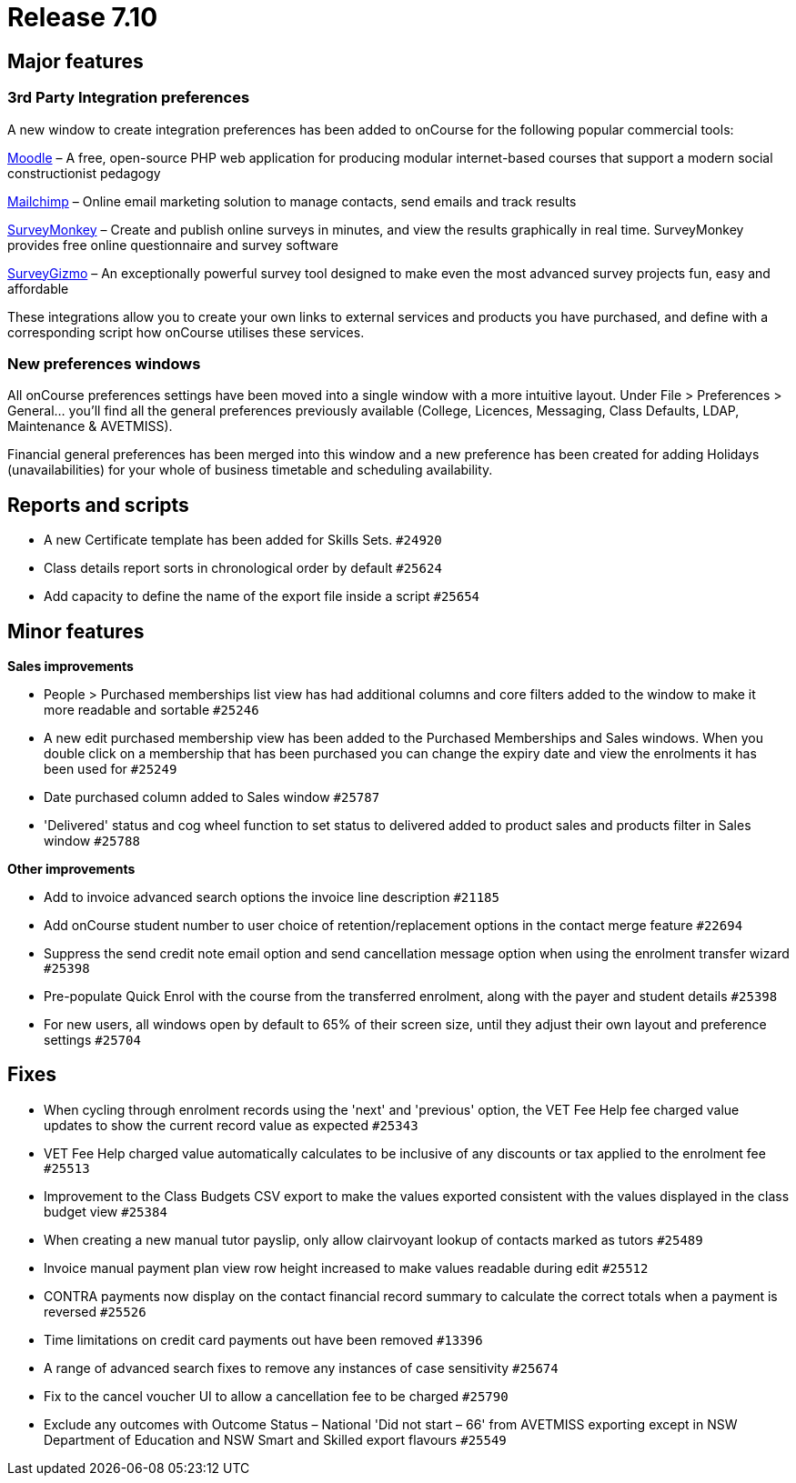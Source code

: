 = Release 7.10



== Major features

=== 3rd Party Integration preferences

A new window to create integration preferences has been added to
onCourse for the following popular commercial tools:

https://moodle.org/[Moodle] – A free, open-source PHP web application
for producing modular internet-based courses that support a modern
social constructionist pedagogy

http://mailchimp.com/[Mailchimp] – Online email marketing solution to
manage contacts, send emails and track results

https://www.surveymonkey.com/[SurveyMonkey] – Create and publish online
surveys in minutes, and view the results graphically in real time.
SurveyMonkey provides free online questionnaire and survey software

https://www.surveygizmo.com/[SurveyGizmo] – An exceptionally powerful
survey tool designed to make even the most advanced survey projects fun,
easy and affordable

These integrations allow you to create your own links to external
services and products you have purchased, and define with a
corresponding script how onCourse utilises these services.

=== New preferences windows

All onCourse preferences settings have been moved into a single window
with a more intuitive layout. Under File > Preferences > General… you'll
find all the general preferences previously available (College,
Licences, Messaging, Class Defaults, LDAP, Maintenance & AVETMISS).

Financial general preferences has been merged into this window and a new
preference has been created for adding Holidays (unavailabilities) for
your whole of business timetable and scheduling availability.

== Reports and scripts

* A new Certificate template has been added for Skills Sets. `#24920`
* Class details report sorts in chronological order by default `#25624`
* Add capacity to define the name of the export file inside a script
`#25654`

== Minor features

*Sales improvements*

* People > Purchased memberships list view has had additional columns
and core filters added to the window to make it more readable and
sortable `#25246`
* A new edit purchased membership view has been added to the Purchased
Memberships and Sales windows. When you double click on a membership
that has been purchased you can change the expiry date and view the
enrolments it has been used for `#25249`
* Date purchased column added to Sales window `#25787`
* 'Delivered' status and cog wheel function to set status to delivered
added to product sales and products filter in Sales window `#25788`

*Other improvements*

* Add to invoice advanced search options the invoice line description
`#21185`
* Add onCourse student number to user choice of retention/replacement
options in the contact merge feature `#22694`
* Suppress the send credit note email option and send cancellation
message option when using the enrolment transfer wizard `#25398`
* Pre-populate Quick Enrol with the course from the transferred
enrolment, along with the payer and student details `#25398`
* For new users, all windows open by default to 65% of their screen
size, until they adjust their own layout and preference settings
`#25704`

== Fixes

* When cycling through enrolment records using the 'next' and 'previous'
option, the VET Fee Help fee charged value updates to show the current
record value as expected `#25343`
* VET Fee Help charged value automatically calculates to be inclusive of
any discounts or tax applied to the enrolment fee `#25513`
* Improvement to the Class Budgets CSV export to make the values
exported consistent with the values displayed in the class budget view
`#25384`
* When creating a new manual tutor payslip, only allow clairvoyant
lookup of contacts marked as tutors `#25489`
* Invoice manual payment plan view row height increased to make values
readable during edit `#25512`
* CONTRA payments now display on the contact financial record summary to
calculate the correct totals when a payment is reversed `#25526`
* Time limitations on credit card payments out have been removed
`#13396`
* A range of advanced search fixes to remove any instances of case
sensitivity `#25674`
* Fix to the cancel voucher UI to allow a cancellation fee to be charged
`#25790`
* Exclude any outcomes with Outcome Status – National 'Did not start –
66' from AVETMISS exporting except in NSW Department of Education and
NSW Smart and Skilled export flavours `#25549`
